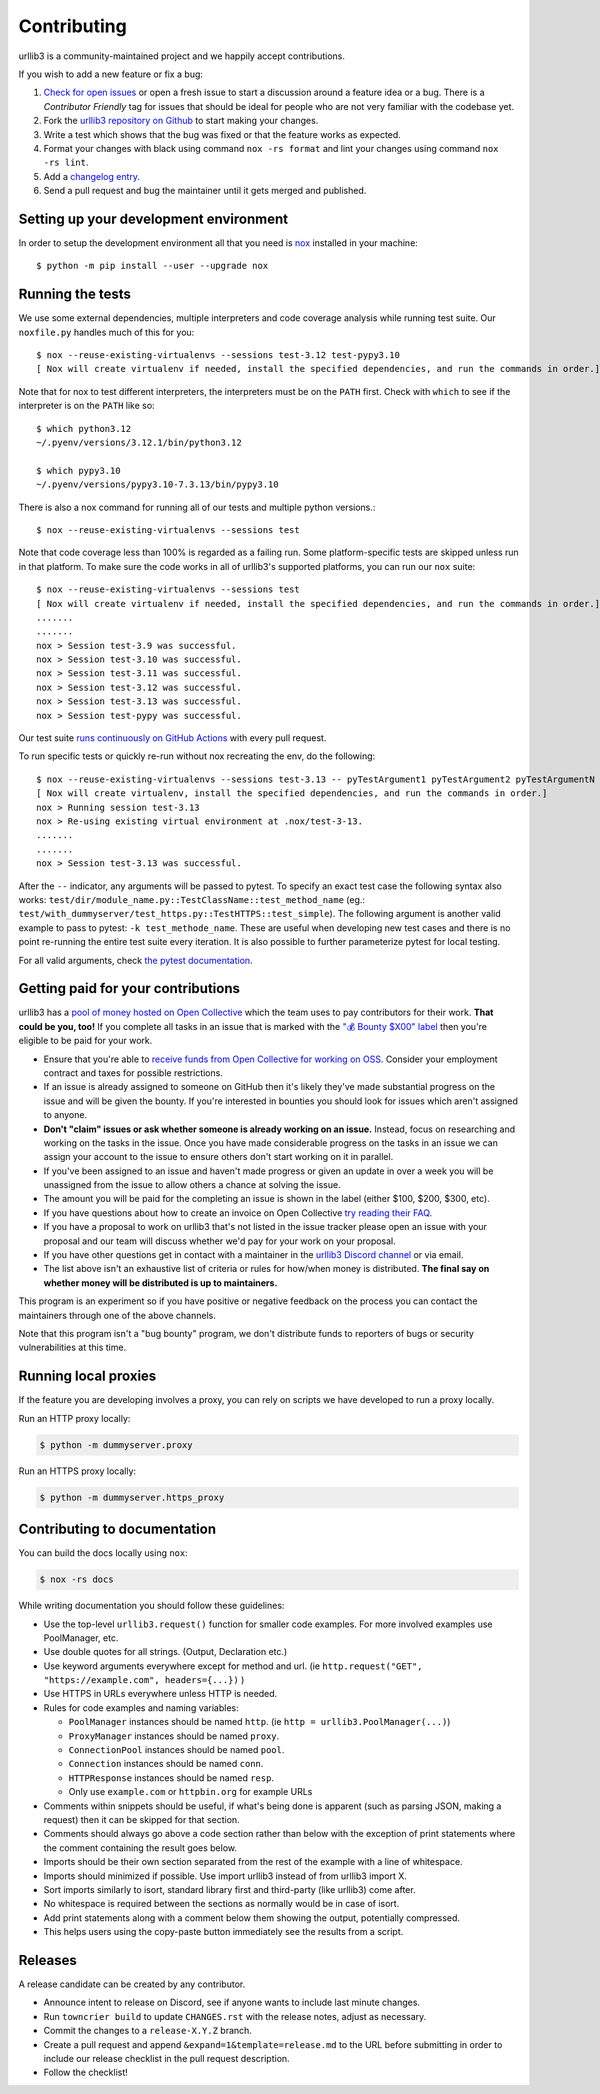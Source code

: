 Contributing
============

urllib3 is a community-maintained project and we happily accept contributions.

If you wish to add a new feature or fix a bug:

#. `Check for open issues <https://github.com/urllib3/urllib3/issues>`_ or open
   a fresh issue to start a discussion around a feature idea or a bug. There is
   a *Contributor Friendly* tag for issues that should be ideal for people who
   are not very familiar with the codebase yet.
#. Fork the `urllib3 repository on Github <https://github.com/urllib3/urllib3>`_
   to start making your changes.
#. Write a test which shows that the bug was fixed or that the feature works
   as expected.
#. Format your changes with black using command ``nox -rs format`` and lint your
   changes using command ``nox -rs lint``.
#. Add a `changelog entry
   <https://github.com/urllib3/urllib3/blob/main/changelog/README.rst>`__.
#. Send a pull request and bug the maintainer until it gets merged and published.


Setting up your development environment
---------------------------------------

In order to setup the development environment all that you need is
`nox <https://nox.thea.codes/en/stable/index.html>`_ installed in your machine::

  $ python -m pip install --user --upgrade nox


Running the tests
-----------------

We use some external dependencies, multiple interpreters and code coverage
analysis while running test suite. Our ``noxfile.py`` handles much of this for
you::

  $ nox --reuse-existing-virtualenvs --sessions test-3.12 test-pypy3.10
  [ Nox will create virtualenv if needed, install the specified dependencies, and run the commands in order.]


Note that for nox to test different interpreters, the interpreters must be on the
``PATH`` first. Check with ``which`` to see if the interpreter is on the ``PATH``
like so::


  $ which python3.12
  ~/.pyenv/versions/3.12.1/bin/python3.12

  $ which pypy3.10
  ~/.pyenv/versions/pypy3.10-7.3.13/bin/pypy3.10


There is also a nox command for running all of our tests and multiple python
versions.::

  $ nox --reuse-existing-virtualenvs --sessions test

Note that code coverage less than 100% is regarded as a failing run. Some
platform-specific tests are skipped unless run in that platform.  To make sure
the code works in all of urllib3's supported platforms, you can run our ``nox``
suite::

  $ nox --reuse-existing-virtualenvs --sessions test
  [ Nox will create virtualenv if needed, install the specified dependencies, and run the commands in order.]
  .......
  .......
  nox > Session test-3.9 was successful.
  nox > Session test-3.10 was successful.
  nox > Session test-3.11 was successful.
  nox > Session test-3.12 was successful.
  nox > Session test-3.13 was successful.
  nox > Session test-pypy was successful.

Our test suite `runs continuously on GitHub Actions
<https://github.com/urllib3/urllib3/actions>`_ with every pull request.

To run specific tests or quickly re-run without nox recreating the env, do the following::

  $ nox --reuse-existing-virtualenvs --sessions test-3.13 -- pyTestArgument1 pyTestArgument2 pyTestArgumentN
  [ Nox will create virtualenv, install the specified dependencies, and run the commands in order.]
  nox > Running session test-3.13
  nox > Re-using existing virtual environment at .nox/test-3-13.
  .......
  .......
  nox > Session test-3.13 was successful.

After the ``--`` indicator, any arguments will be passed to pytest.
To specify an exact test case the following syntax also works:
``test/dir/module_name.py::TestClassName::test_method_name``
(eg.: ``test/with_dummyserver/test_https.py::TestHTTPS::test_simple``).
The following argument is another valid example to pass to pytest: ``-k test_methode_name``.
These are useful when developing new test cases and there is no point
re-running the entire test suite every iteration. It is also possible to
further parameterize pytest for local testing.

For all valid arguments, check `the pytest documentation
<https://docs.pytest.org/en/stable/usage.html#stopping-after-the-first-or-n-failures>`_.

Getting paid for your contributions
-----------------------------------

urllib3 has a `pool of money hosted on Open Collective <https://opencollective.com/urllib3#category-BUDGET>`_
which the team uses to pay contributors for their work. **That could be you, too!** If you complete all tasks in an issue
that is marked with the `"💰 Bounty $X00" label <https://github.com/urllib3/urllib3/issues?q=is%3Aopen+is%3Aissue+label%3A%22%F0%9F%92%B0+Bounty+%24100%22%2C%22%F0%9F%92%B0+Bounty+%24200%22%2C%22%F0%9F%92%B0+Bounty+%24300%22%2C%22%F0%9F%92%B0+Bounty+%24400%22%2C%22%F0%9F%92%B0+Bounty+%24500%22+no%3Aassignee>`_ then you're eligible to be paid for your work.

- Ensure that you're able to `receive funds from Open Collective for working on OSS <https://docs.opencollective.com/help/expenses-and-getting-paid/submitting-expenses>`_.
  Consider your employment contract and taxes for possible restrictions.
- If an issue is already assigned to someone on GitHub then it's likely they've
  made substantial progress on the issue and will be given the bounty.
  If you're interested in bounties you should look for issues which
  aren't assigned to anyone.
- **Don't "claim" issues or ask whether someone is already working on an issue.**
  Instead, focus on researching and working on the tasks in the issue. Once you
  have made considerable progress on the tasks in an issue we can assign your
  account to the issue to ensure others don't start working on it in parallel.
- If you've been assigned to an issue and haven't made progress or given an update
  in over a week you will be unassigned from the issue to allow others a chance
  at solving the issue.
- The amount you will be paid for the completing an issue is shown in the label (either $100, $200, $300, etc).
- If you have questions about how to create an invoice on Open Collective
  `try reading their FAQ <https://docs.opencollective.com/help/expenses-and-getting-paid/expenses>`_.
- If you have a proposal to work on urllib3 that's not listed in the issue tracker please open an issue
  with your proposal and our team will discuss whether we'd pay for your work on your proposal.
- If you have other questions get in contact with a maintainer in the `urllib3 Discord channel <https://discord.gg/urllib3>`_ or via email.
- The list above isn't an exhaustive list of criteria or rules for how/when money is distributed.
  **The final say on whether money will be distributed is up to maintainers.**

This program is an experiment so if you have positive or negative feedback on the process you can contact the maintainers through one of the above channels. 

Note that this program isn't a "bug bounty" program, we don't distribute funds to reporters of bugs or security vulnerabilities at this time.

Running local proxies
---------------------

If the feature you are developing involves a proxy, you can rely on scripts we have developed to run a proxy locally.

Run an HTTP proxy locally:

.. code-block:: bash

   $ python -m dummyserver.proxy

Run an HTTPS proxy locally:

.. code-block:: bash

   $ python -m dummyserver.https_proxy

Contributing to documentation
-----------------------------

You can build the docs locally using ``nox``:

.. code-block:: bash

  $ nox -rs docs

While writing documentation you should follow these guidelines:

- Use the top-level ``urllib3.request()`` function for smaller code examples. For more involved examples use PoolManager, etc.
- Use double quotes for all strings. (Output, Declaration etc.)
- Use keyword arguments everywhere except for method and url. (ie ``http.request("GET", "https://example.com", headers={...})`` )
- Use HTTPS in URLs everywhere unless HTTP is needed.
- Rules for code examples and naming variables:

  - ``PoolManager`` instances should be named ``http``. (ie ``http = urllib3.PoolManager(...)``)
  - ``ProxyManager`` instances should be named ``proxy``.
  - ``ConnectionPool`` instances should be named ``pool``.
  - ``Connection`` instances should be named ``conn``.
  - ``HTTPResponse`` instances should be named ``resp``.
  -  Only use ``example.com`` or ``httpbin.org`` for example URLs

- Comments within snippets should be useful, if what's being done is apparent
  (such as parsing JSON, making a request) then it can be skipped for that section.
- Comments should always go above a code section rather than below with the exception of print
  statements where the comment containing the result goes below.
- Imports should be their own section separated from the rest of the example with a line of whitespace.
- Imports should minimized if possible. Use import urllib3 instead of from urllib3 import X. 
- Sort imports similarly to isort, standard library first and third-party (like urllib3) come after.
- No whitespace is required between the sections as normally would be in case of isort.
- Add print statements along with a comment below them showing the output, potentially compressed.
- This helps users using the copy-paste button immediately see the results from a script.

Releases
--------

A release candidate can be created by any contributor.

- Announce intent to release on Discord, see if anyone wants to include last minute
  changes.
- Run ``towncrier build`` to update ``CHANGES.rst`` with the release notes, adjust as
  necessary.
- Commit the changes to a ``release-X.Y.Z`` branch.
- Create a pull request and append ``&expand=1&template=release.md`` to the URL before
  submitting in order to include our release checklist in the pull request description.
- Follow the checklist!
